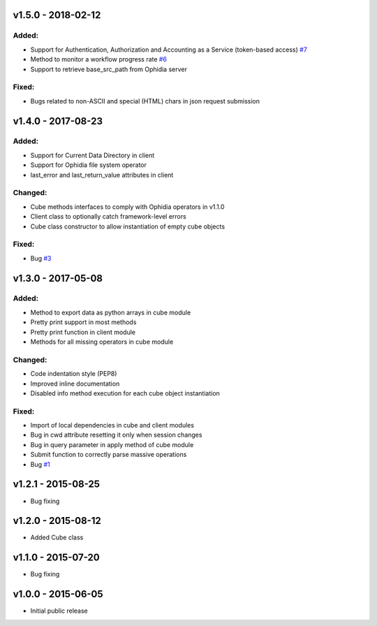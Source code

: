 v1.5.0 - 2018-02-12
-------------------

Added:
~~~~~~

- Support for Authentication, Authorization and Accounting as a Service (token-based access) `#7 <https://github.com/OphidiaBigData/PyOphidia/pull/7>`_
- Method to monitor a workflow progress rate `#6 <https://github.com/OphidiaBigData/PyOphidia/pull/6>`_
- Support to retrieve base_src_path from Ophidia server
 
Fixed:
~~~~~~

- Bugs related to non-ASCII and special (HTML) chars in json request submission


v1.4.0 - 2017-08-23
-------------------

Added:
~~~~~~

- Support for Current Data Directory in client
- Support for Ophidia file system operator
- last_error and last_return_value attributes in client

Changed:
~~~~~~~~

- Cube methods interfaces to comply with Ophidia operators in v1.1.0
- Client class to optionally catch framework-level errors
- Cube class constructor to allow instantiation of empty cube objects

Fixed:
~~~~~~

- Bug `#3 <https://github.com/OphidiaBigData/PyOphidia/issues/3>`_

v1.3.0 - 2017-05-08
-------------------

Added:
~~~~~~

- Method to export data as python arrays in cube module
- Pretty print support in most methods
- Pretty print function in client module
- Methods for all missing operators in cube module

Changed:
~~~~~~~~

- Code indentation style (PEP8)
- Improved inline documentation
- Disabled info method execution for each cube object instantiation

Fixed:
~~~~~~

- Import of local dependencies in cube and client modules
- Bug in cwd attribute resetting it only when session changes
- Bug in query parameter in apply method of cube module
- Submit function to correctly parse massive operations
- Bug `#1 <https://github.com/OphidiaBigData/PyOphidia/issues/1>`_

v1.2.1 - 2015-08-25
-------------------

- Bug fixing

v1.2.0 - 2015-08-12
-------------------

- Added Cube class

v1.1.0 - 2015-07-20
-------------------

- Bug fixing

v1.0.0 - 2015-06-05
-------------------

- Initial public release


